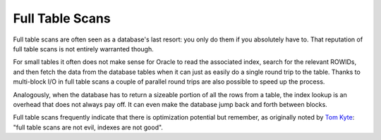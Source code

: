 ﻿.. _sql-indexes-fts:

Full Table Scans
================
Full table scans are often seen as a database's last resort: you only do them if you absolutely have to.
That reputation of full table scans is not entirely warranted though.
 
For small tables it often does not make sense for Oracle to read the associated index, search for the relevant ROWIDs, and then fetch the data from the database tables when it can just as easily do a single round trip to the table.
Thanks to multi-block I/O in full table scans a couple of parallel round trips are also possible to speed up the process.
 
Analogously, when the database has to return a sizeable portion of all the rows from a table, the index lookup is an overhead that does not always pay off.
It can even make the database jump back and forth between blocks.
 
Full table scans frequently indicate that there is optimization potential but remember, as originally noted by `Tom Kyte`_: "full table scans are not evil, indexes are not good".

.. _`Tom Kyte`: http://asktom.oracle.com/pls/asktom/f?p=100:11:0::::P11_QUESTION_ID:9422487749968